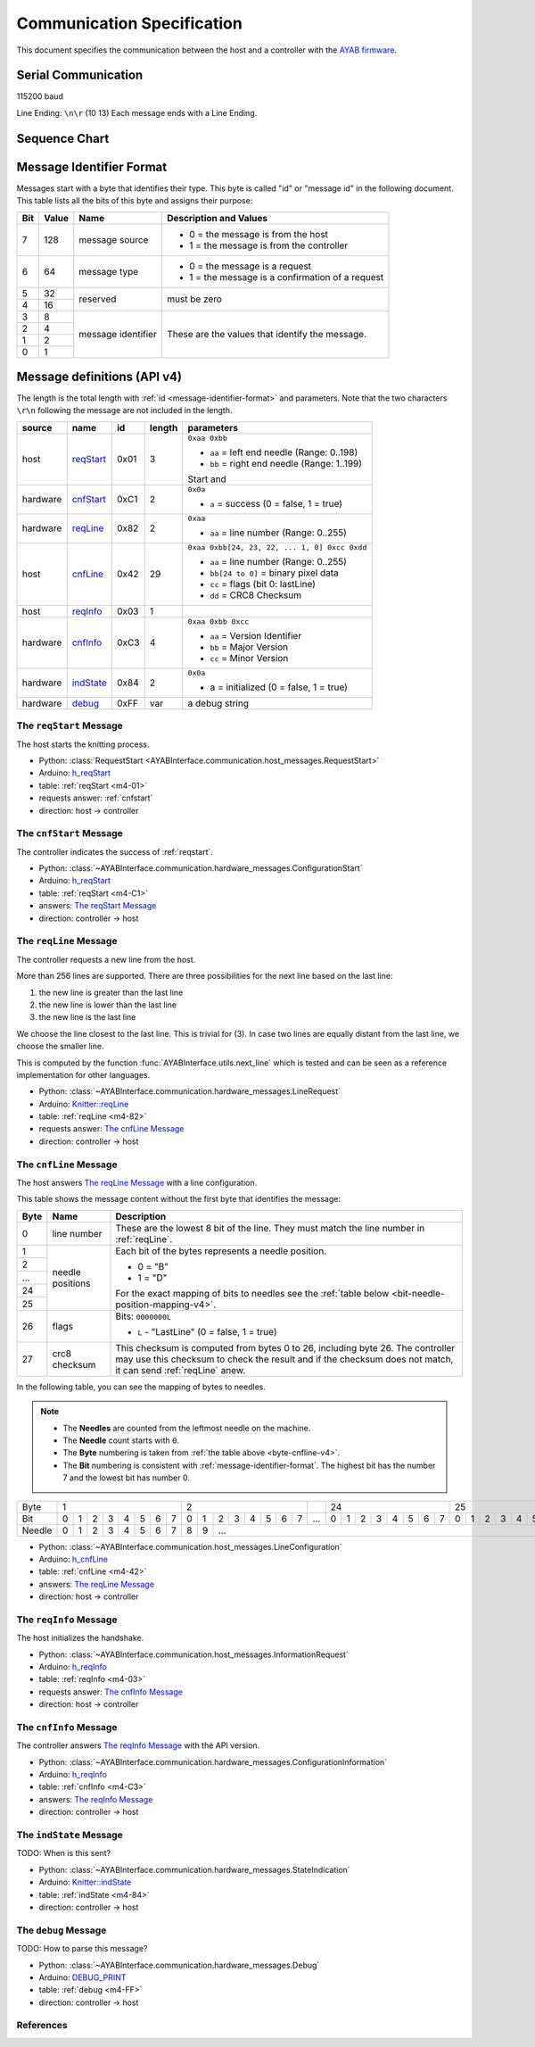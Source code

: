 Communication Specification
===========================

This document specifies the communication between the host and a controller
with the
`AYAB firmware <https://github.com/AllYarnsAreBeautiful/ayab-firmware>`_.

Serial Communication
--------------------

115200 baud

Line Ending: ``\n\r`` (10 13)
Each message ends with a Line Ending.

Sequence Chart
--------------

.. image:: ../_static/sequence-chart.png
   :alt: sequence diagram for the communication between host and controller

.. _message-identifier-format:

Message Identifier Format
-------------------------

Messages start with a byte that identifies their type. This byte is called
"id" or "message id" in the following document. This table lists all the bits
of this byte and assigns their purpose:

+-----+-------+--------------------+------------------------------------------+
| Bit | Value |        Name        |         Description and Values           |
+=====+=======+====================+==========================================+
|     |       |                    | - 0 = the message is from the host       |
|  7  |  128  | message source     | - 1 = the message is from the controller |
|     |       |                    |                                          |
+-----+-------+--------------------+------------------------------------------+
|     |       |                    | - 0 = the message is a request           |
|  6  |   64  | message type       | - 1 = the message is a confirmation      |
|     |       |                    |   of a request                           |
+-----+-------+--------------------+------------------------------------------+
|  5  |   32  |                    |                                          |
+-----+-------+ reserved           | must be zero                             |
|  4  |   16  |                    |                                          |
+-----+-------+--------------------+------------------------------------------+
|  3  |    8  |                    |                                          |
+-----+-------+                    | These are the values that identify the   |
|  2  |    4  |                    | message.                                 |
+-----+-------+ message identifier |                                          |
|  1  |    2  |                    | .. seealso::                             |
+-----+-------+                    |    :ref:`message-definitions-v4`         |
|  0  |    1  |                    |                                          |
+-----+-------+--------------------+------------------------------------------+

.. _message-definitions-v4:

Message definitions (API v4)
----------------------------

The length is the total length with :ref:`id <message-identifier-format>`
and parameters. Note that the two characters ``\r\n`` following the message are
not included in the length.

========== ========== ==== ====== =============================================
  source      name     id  length        parameters
========== ========== ==== ====== =============================================
host       .. _m4-01: 0x01 3      ``0xaa 0xbb``

           reqStart_              - ``aa`` = left end needle (Range: 0..198)
                                  - ``bb`` = right end needle (Range: 1..199)

                                  Start and
hardware   .. _m4-C1: 0xC1 2      ``0x0a``

           cnfStart_              - ``a`` = success (0 = false, 1 = true)
hardware   .. _m4-82: 0x82 2      ``0xaa``

           reqLine_               - ``aa`` = line number (Range: 0..255)
host       .. _m4-42: 0x42 29     ``0xaa 0xbb[24, 23, 22, ... 1, 0] 0xcc 0xdd``

           cnfLine_               - ``aa`` = line number (Range: 0..255)
                                  - ``bb[24 to 0]`` = binary pixel data
                                  - ``cc`` = flags (bit 0: lastLine)
                                  - ``dd`` = CRC8 Checksum
host       .. _m4-03: 0x03 1

           reqInfo_
hardware   .. _m4-C3: 0xC3 4      ``0xaa 0xbb 0xcc``

           cnfInfo_               - ``aa`` = Version Identifier
                                  - ``bb`` = Major Version
                                  - ``cc`` = Minor Version
hardware   .. _m4-84: 0x84 2      ``0x0a``

           indState_              - a = initialized (0 = false, 1 = true)
hardware   .. _m4-FF: 0xFF var    a debug string

           debug_
========== ========== ==== ====== =============================================



.. _reqstart:

The ``reqStart`` Message
~~~~~~~~~~~~~~~~~~~~~~~~

The host starts the knitting process.

- Python: :class:`RequestStart <AYABInterface.communication.host_messages.RequestStart>`
- Arduino: `h_reqStart <https://github.com/AllYarnsAreBeautiful/ayab-firmware/blob/c236597c6fdc6d320f9f2db2ebeb17d64c438b64/ayab.ino#L57>`__
- table: :ref:`reqStart <m4-01>`
- requests answer: :ref:`cnfstart`
- direction: host → controller


.. _cnfstart:

The ``cnfStart`` Message
~~~~~~~~~~~~~~~~~~~~~~~~

The controller indicates the success of :ref:`reqstart`.

- Python: :class:`~AYABInterface.communication.hardware_messages.ConfigurationStart`
- Arduino: `h_reqStart <https://github.com/AllYarnsAreBeautiful/ayab-firmware/blob/c236597c6fdc6d320f9f2db2ebeb17d64c438b64/ayab.ino#L74>`__
- table: :ref:`reqStart <m4-C1>`
- answers: `The reqStart Message`_
- direction: controller → host


.. _reqline:

The ``reqLine`` Message
~~~~~~~~~~~~~~~~~~~~~~~

The controller requests a new line from the host.

More than 256 lines are supported.
There are three possibilities for the next line based on the last line:

1. the new line is greater than the last line
2. the new line is lower than the last line
3. the new line is the last line

We choose the line closest to the last line. This is trivial for (3).
In case two lines are equally distant from the last line, we choose the
smaller line.

This is computed by the function :func:`AYABInterface.utils.next_line` which
is tested and can be seen as a reference implementation for other languages.

- Python: :class:`~AYABInterface.communication.hardware_messages.LineRequest`
- Arduino: `Knitter::reqLine <https://github.com/AllYarnsAreBeautiful/ayab-firmware/blob/c236597c6fdc6d320f9f2db2ebeb17d64c438b64/knitter.cpp#L366>`__
- table: :ref:`reqLine <m4-82>`
- requests answer: `The cnfLine Message`_
- direction: controller → host


.. _cnfline:

The ``cnfLine`` Message
~~~~~~~~~~~~~~~~~~~~~~~

The host answers `The reqLine Message`_ with a line configuration.

.. _byte-cnfline-v4:

This table shows the message content without the first byte that identifies the
message:

+------+---------------+------------------------------------------------------+
| Byte |     Name      |                     Description                      |
+======+===============+======================================================+
|      |               | These are the lowest 8 bit of the line. They must    |
|  0   | line number   | match the line number in :ref:`reqLine`.             |
|      |               |                                                      |
+------+---------------+------------------------------------------------------+
|  1   |               | Each bit of the bytes represents a needle position.  |
+------+               |                                                      |
|  2   |               | - 0 = "B"                                            |
+------+               | - 1 = "D"                                            |
| ...  | needle        |                                                      |
+------+ positions     | For the exact mapping of bits to needles see the     |
|  24  |               | :ref:`table below <bit-needle-position-mapping-v4>`. |
+------+               |                                                      |
|  25  |               |                                                      |
+------+---------------+------------------------------------------------------+
|      |               | Bits: ``0000000L``                                   |
|  26  | flags         |                                                      |
|      |               | - ``L`` - "LastLine" (0 = false, 1 = true)           |
+------+---------------+------------------------------------------------------+
|      |               | This checksum is computed from bytes 0 to 26, \      |
|  27  | crc8 checksum | including byte 26. The controller may use this       |
|      |               | checksum to check the result and if the checksum     |
|      |               | does not match, it can send :ref:`reqLine` anew.     |
+------+---------------+------------------------------------------------------+

.. _bit-needle-position-mapping-v4:

In the following table, you can see the mapping of bytes to needles.

.. note::
  - The **Needles** are counted from the leftmost needle on the machine.
  - The **Needle** count starts with ``0``.
  - The **Byte** numbering is taken from :ref:`the table above <byte-cnfline-v4>`.
  - The **Bit** numbering is consistent with :ref:`message-identifier-format`.
    The highest bit has the number 7 and the lowest bit has number 0.

+--------+-------------------------------+-------------------------------+-----+-------------------------------+-------------------------------+
| Byte   |               1               |               2               |     |              24               |               25              |
+--------+---+---+---+---+---+---+---+---+---+---+---+---+---+---+---+---+-----+---+---+---+---+---+---+---+---+---+---+---+---+---+---+---+---+
| Bit    | 0 | 1 | 2 | 3 | 4 | 5 | 6 | 7 | 0 | 1 | 2 | 3 | 4 | 5 | 6 | 7 | ... | 0 | 1 | 2 | 3 | 4 | 5 | 6 | 7 | 0 | 1 | 2 | 3 | 4 | 5 | 6 | 7 |
+--------+---+---+---+---+---+---+---+---+---+---+---+---+---+---+---+---+-----+---+---+---+---+---+---+---+---+---+---+---+---+---+---+---+---+
| Needle | 0 | 1 | 2 | 3 | 4 | 5 | 6 | 7 | 8 | 9 |                         ...                                                         |198|199|
+--------+---+---+---+---+---+---+---+---+---+---+---+---+---+---+---+---+-----+---+---+---+---+---+---+---+---+---+---+---+---+---+---+---+---+

- Python: :class:`~AYABInterface.communication.host_messages.LineConfiguration`
- Arduino: `h_cnfLine <https://github.com/AllYarnsAreBeautiful/ayab-firmware/blob/c236597c6fdc6d320f9f2db2ebeb17d64c438b64/ayab.ino#L80>`__
- table: :ref:`cnfLine <m4-42>`
- answers: `The reqLine Message`_
- direction: host → controller


.. _reqinfo:

The ``reqInfo`` Message
~~~~~~~~~~~~~~~~~~~~~~~

The host initializes the handshake.

- Python: :class:`~AYABInterface.communication.host_messages.InformationRequest`
- Arduino: `h_reqInfo <https://github.com/AllYarnsAreBeautiful/ayab-firmware/blob/c236597c6fdc6d320f9f2db2ebeb17d64c438b64/ayab.ino#L110>`__
- table: :ref:`reqInfo <m4-03>`
- requests answer: `The cnfInfo Message`_
- direction: host → controller


.. _cnfinfo:

The ``cnfInfo`` Message
~~~~~~~~~~~~~~~~~~~~~~~

The controller answers `The reqInfo Message`_ with the API version.

- Python: :class:`~AYABInterface.communication.hardware_messages.ConfigurationInformation`
- Arduino: `h_reqInfo <https://github.com/AllYarnsAreBeautiful/ayab-firmware/blob/c236597c6fdc6d320f9f2db2ebeb17d64c438b64/ayab.ino#L112>`__
- table: :ref:`cnfInfo <m4-C3>`
- answers: `The reqInfo Message`_
- direction: controller → host


.. _indstate:

The ``indState`` Message
~~~~~~~~~~~~~~~~~~~~~~~~

TODO: When is this sent?

- Python: :class:`~AYABInterface.communication.hardware_messages.StateIndication`
- Arduino: `Knitter::indState <https://github.com/AllYarnsAreBeautiful/ayab-firmware/blob/c236597c6fdc6d320f9f2db2ebeb17d64c438b64/knitter.cpp#L375>`__
- table: :ref:`indState <m4-84>`
- direction: controller → host


.. _debug:

The ``debug`` Message
~~~~~~~~~~~~~~~~~~~~~

TODO: How to parse this message?

- Python: :class:`~AYABInterface.communication.hardware_messages.Debug`
- Arduino: `DEBUG_PRINT <https://github.com/AllYarnsAreBeautiful/ayab-firmware/blob/c236597c6fdc6d320f9f2db2ebeb17d64c438b64/debug.h#L32>`__
- table: :ref:`debug <m4-FF>`
- direction: controller → host


References
~~~~~~~~~~

.. seealso::
  - `the original specification
    <https://bitbucket.org/chris007de/ayab-apparat/wiki/english/Software/SerialCommunication>`__
  - the :mod:`hardware messages module
    <AYABInterface.communication.hardware_messages>`
    for messages sent by the hardware
  - the :mod:`host messages module
    <AYABInterface.communication.host_messages>`
    for messages sent by the host
